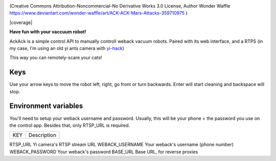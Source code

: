 .. image:: ./docs/ackack.png

(Creative Commons Attribution-Noncommercial-No Derivative Works 3.0 License, Author Wonder Waffle https://www.deviantart.com/wonder-waffle/art/ACK-ACK-Mars-Attacks-359710975 )


|pypi| |release| |downloads| |python_versions| |pypi_versions| |coverage| |actions|

.. |pypi| image:: https://img.shields.io/pypi/l/ackack
.. |release| image:: https://img.shields.io/librariesio/release/pypi/ackack
.. |downloads| image:: https://img.shields.io/pypi/dm/ackack
.. |python_versions| image:: https://img.shields.io/pypi/pyversions/ackack
.. |pypi_versions| image:: https://img.shields.io/pypi/v/ackack
.. |actions| image:: https://github.com/XayOn/ackack/workflows/CI%20commit/badge.svg
    :target: https://github.com/XayOn/ackack/actions


**Have fun with your vaccuum robot!**

AckAck is a simple control API to manually controll weback vacuum robots.
Paired with its web interface, and a RTPS (in my case, I'm using an old yi ants
camera with `yi-hack <https://github.com/fritz-smh/yi-hack>`_)

This way you can remotely-scare your cats! 

.. image:: ./docs/screenshot.png


Keys
----

Use your arrow keys to move the robot left, right, go front or turn backwards.
Enter will start cleaning and backspace will stop.


Environment variables
---------------------

You'll need to setup your weback username and password.
Usually, this will be your phone + the password you use on the control app.
Besides that, only RTSP_URL is required.


===============  ====================================
KEY               Description
===============  ====================================

RTSP_URL         Yi camera's RTSP stream URL 
WEBACK_USERNAME  Your weback's username (phone number)
WEBACK_PASSWORD  Your weback's password
BASE_URL         Base URL, for reverse proxies

===============  ====================================


Installation
------------

Docker
++++++

With docker, just setup the specified env vars and launch the image.
You can use the following docker-compose.yml example.
Setting base_url is useful in reverse proxy scenarios (like traefik).

.. code:: yaml

    version: "3.3"
    services:
      ackack:
        image: XayOn/ackack
        restart: unless-stopped
        ports:
          - 8080:8080
        environment:
          RTSP_URL: http://192.168.1...
          WEBACK_USERNAME: +33-123123123
          WEBACK_PASSWORD: yourpassword 
          BASE_URL: /ackack


Manual setup
++++++++++++

Install the project, set your environment variables, launch ffmpeg to create a
m3u8 file in static/playlist.m3u8 from your rtsp.

Requires ffmpeg. Check your distro's instructions on how to install ffmpeg
You can checkout docker-entrypoint.sh and use its ffmpeg command

.. code:: bash

   pip install ackack
   WEBACK_USERNAME="+34-XXXX" WEBACK_PASSWORD="XXXX" poetry run uvicorn ackack:app


How does it work?
-----------------

Ackack is simply an API for movement commands on python's `weback unofficial
library <https://github.com/opravdin/weback-unofficial>`_, with an interface in
plain html + js (with just videojs, minimal), paired with an ffmpeg command
that converts the rtsp output of the yi camera to a format playable by your
browser.
